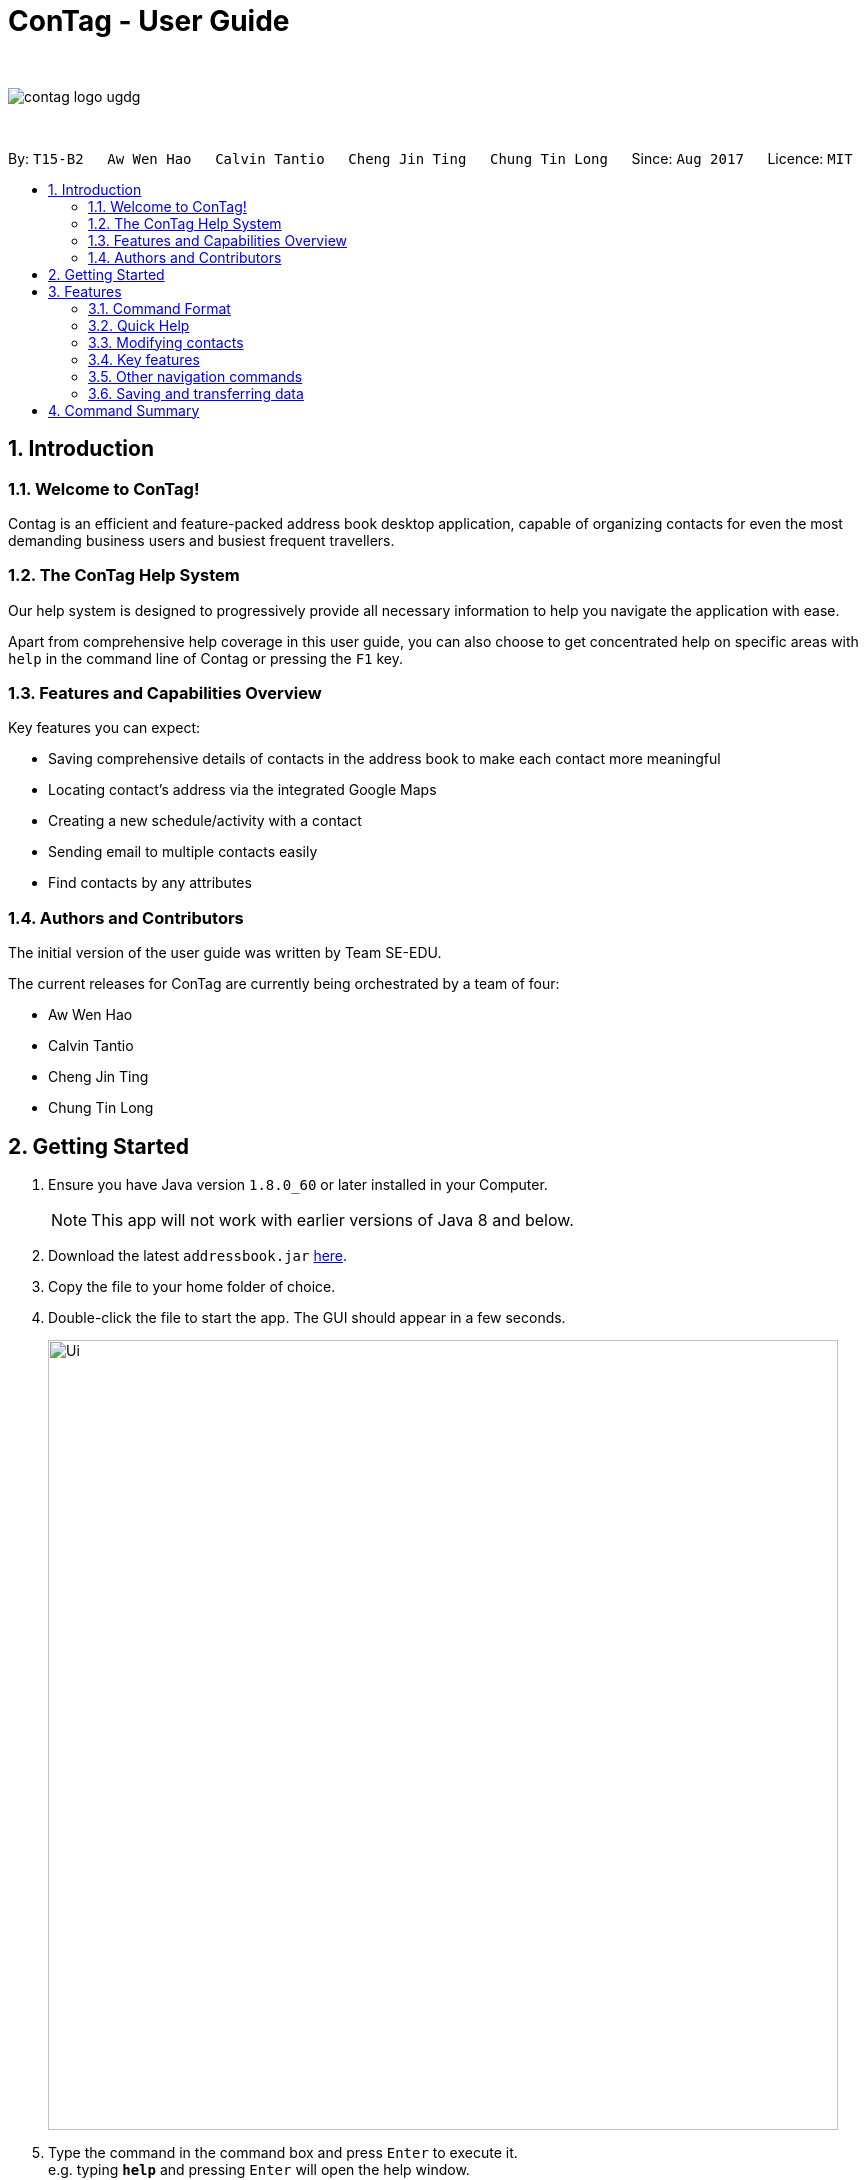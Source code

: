 = ConTag - User Guide
:toc:
:toc-title:
:toc-placement: preamble
:sectnums:
:imagesDir: images
:stylesDir: stylesheets
:experimental:
ifdef::env-github[]
:tip-caption: :bulb:
:note-caption: :information_source:
endif::[]
:repoURL: https://github.com/CS2103AUG2017-T15-B2/main

{empty} +

image::contag_logo_ugdg.png[align="center"]

{empty} +

By: `T15-B2`      `Aw Wen Hao`      `Calvin Tantio`      `Cheng Jin Ting`      `Chung Tin Long`       Since: `Aug 2017`      Licence: `MIT`


== Introduction

=== Welcome to ConTag!

Contag is an efficient and feature-packed address book desktop application, capable of organizing contacts for even the most demanding business users and busiest frequent travellers.

=== The ConTag Help System

Our help system is designed to progressively provide all necessary information to help you navigate the application with ease.

Apart from comprehensive help coverage in this user guide, you can also choose to get concentrated help on specific areas with `help` in the command line of Contag or pressing the `F1` key.

=== Features and Capabilities Overview
Key features you can expect:

* Saving comprehensive details of contacts in the address book to make each contact more meaningful

* Locating contact's address via the integrated Google Maps

* Creating a new schedule/activity with a contact

* Sending email to multiple contacts easily

* Find contacts by any attributes

=== Authors and Contributors
The initial version of the user guide was written by Team SE-EDU.

The current releases for ConTag are currently being orchestrated by a team of four:

 * Aw Wen Hao

 * Calvin Tantio

 * Cheng Jin Ting

 * Chung Tin Long

== Getting Started

.  Ensure you have Java version `1.8.0_60` or later installed in your Computer.
+
[NOTE]
This app will not work with earlier versions of Java 8 and below.
+
.  Download the latest `addressbook.jar` link:{repoURL}/releases[here].
.  Copy the file to your home folder of choice.
.  Double-click the file to start the app. The GUI should appear in a few seconds.
+
image::Ui.png[width="790"]
+
.  Type the command in the command box and press kbd:[Enter] to execute it. +
e.g. typing *`help`* and pressing kbd:[Enter] will open the help window.
.  Some example commands you can try:

* *`list`* : lists all contacts
* **`add`**`n/John p/987654 e/john@e.com a/Blk 1, John St, #01-01, S407989` : +
adds a contact named `John Doe` to the Address Book.
* **`delete`**`3` : deletes the 3rd contact shown in the current list
* *`exit`* : exits the app

.  Refer to the link:#features[Features] section below for details of each command.

== Features

=== Command Format

* Words in `UPPER_CASE` are the parameters to be supplied by the user e.g. in `add n/NAME`, `NAME` is a parameter which can be used as `add n/John Doe`.
* Items in *square brackets* are optional e.g `n/NAME [t/TAG]` can be used as `n/John Doe t/friend` or as `n/John Doe`.
* Items with `…`​ after them can be optionally used multiple times or not at all:

_e.g. `[t/TAG]...` can be used as `{nbsp}` (i.e. 0 times), `t/friend`, `t/friend t/family` etc._

* Parameters can be in any order e.g. if the command specifies `n/NAME p/PHONE_NUMBER`, `p/PHONE_NUMBER n/NAME` is also acceptable.
* Command words can be replaced by their specified aliases e.g. `delete INDEX` is the same as `d INDEX`.


[TIP]
Once you have familiarized yourself with the application, try typing a command's alias in place of the full command keyword to save more time!

=== Quick Help

// tag::help[]
==== Viewing help : `help`

=> Alias: `h` <=

Shows the usage of the specific command identified. If no command is specified, opens help window. +
Format: `help [COMMAND_IDENTIFIER]`

[NOTE]
A valid command identifier includes all existing commands and their aliases.

// tag::quick_start[]
[TIP]
You can count on the quick-start help list of commands in the result display upon application start
if you need a quick reminder of the function you need to enter!
// end::quick_start[]
[NOTE]
Close all help windows before executing `help [COMMAND_IDENTIFIER]`.

Examples:

* `help` (without command identifier)
* `help add` (using command word)
* `help a` (using alias)
// end::help[]

=== Modifying contacts

// tag::multipleemails[]
==== Adding a person: `add` [Last updated in v1.3]

=> Alias: `a` <=

Adds a person to the address book +
Format: `add n/NAME p/PHONE_NUMBER e/EMAIL [e/UNIQUE EMAIL]... a/ADDRESS [t/TAG]...`

[TIP]
A person can have any number of tags (including 0).

[NOTE]
A person must have at least 1 email. *[v1.3 update]*

[NOTE]
ADDRESS needs to follow the format: `BLOCK, STREET, [UNIT,] POSTAL CODE` with `UNIT` being an optional parameter. *[v1.3 update]*
// tag::country_code[]
[NOTE]
Phone numbers may optionally include country codes, beginning with '+' and with a white space between the code and the rest of the phone number.


Examples:

* `add n/John Doe p/+1 98765432 e/johnd@example.com a/123, John street, #01-01, Singapore 407989`
* `add n/Betsy Crowe t/friend e/betsycrowe@example.com a/12, Newgate Prison, IL 043 p/12345678 t/criminal`

// end::country_code[]

==== Editing a person : `edit` [Last updated in v1.3]

=> Alias: `e` <=

Edits an existing person in the address book. +
Format: `edit INDEX [n/NAME] [p/PHONE] [e/EMAIL]... [a/ADDRESS] [t/TAG]...`

[NOTE]
Ensure that you have input the correct prefix [n/NAME] , [p/PHONE] , [e/EMAIL]  , [a/ADDRESS] ,  [t/TAG]

[NOTE]
ADDRESS needs to follow the format: `BLOCK, STREET, [UNIT,] POSTAL CODE` with `UNIT` being an optional parameter. *[v1.3 update]*

// tag::country_code2[]

[NOTE]
Can't figure how to change a contact's country?
Country name is automatically inferred from any country code input in the phone number.
// end::country_code2[]

****
* Edits the person at the specified `INDEX`. The index refers to the index number shown in the last person listing. The index *must be a positive integer* 1, 2, 3, ...
* At least one of the optional fields must be provided.
* Existing values will be updated to the input values.
* When editing tags or emails, the existing related fields of the person will be removed i.e adding of tags and emails is not cumulative.
* You can remove all the person's tags by typing `t/` without specifying any tags after it.
****

Examples:

* `edit 1 p/91234567 e/johndoe@example.com` +
Edits the phone number and email address of the 1st person to be `91234567` and `johndoe@example.com` respectively.
* `edit 2 n/Betsy Crower t/` +
Edits the name of the 2nd person to be `Betsy Crower` and clears all existing tags.

// end::multipleemails[]

// tag::deletemultiple[]
==== Deleting person(s) : `delete` [Last updated in v1.1]

=> Alias: `d` <=

Deletes the specified person(s) from the address book. +
Format: `delete INDEX [UNIQUE INDEX]...`

****
* Deletes the people at the specified index or indices.
* The index refers to the index number shown in the most recent listing.
* The index *must be a positive integer* 1, 2, 3, ...
* If there is more than one index, the indices indicated must be different from each other.
****

*v1.1 update:* This feature allows the deleting of more than 1 person.

Examples:

* `list` +
`delete 1 2` +
Deletes the 1st and 2nd person in the address book.
* `find n/Betsy` +
`delete 1` +
Deletes the 1st person in the results of the `find` command.
// end::deletemultiple[]

==== Clearing all entries : `clear`

=> Alias: `c` <=

Clears all entries from the address book. +
Format: `clear`

=== Key features

// tag::find[]
==== Finding persons by any field : `find` [Since v1.2 and v1.4]

=> Alias: `f` <=

Finds person based on the searched  field. +
Format: `find KEYWORD based on [n/NAME] or  [p/PHONE]  or [c/COUNTRY] or [e/EMAIL] or [a/ADDRESS] or  [t/TAG] or [act/ACTIVTY]`


****
* The search is case insensitive. e.g `[e/google]` will match person with email of `[google.com]` domain
* Only full words will be matched e.g. `[e/goo]` will not match person with email with `[google.com]` domain
* Phone search must be of either 4 or 8 digits only e.g `[p/98989898 9227]`
****

Examples:
* `find n/John` +
Returns `john` and `John Doe`
* `find n/Betsy Tim John` +
Returns any person having names `Betsy`, `Tim`, or `John`


* `find e/yahoo` +
Returns person with email of `yahoo.com` domain
* `find e/yahoo hotmail` +
Returns person with email of `yahoo.com` and `hotmail.com` domain


* `find p/98989898` +
Returns person with phone of `98989898`

* `find p/9898` +
Returns person with phone of `98989898`

* `find p/9898 7888` +
Returns person with phone of `98989898` and `99997888`

* `find a/Geylang` +
Returns person with address `30, Geylang Street 29 , #10-08, Singapore 705678`
* `find a/#10-08` +
Returns person with address `30, Geylang Street 29 , #10-08, Singapore 705678`

* `find t/boss` +
Returns all persons with tag `boss`
* `find t/CEO boss` +
Returns all persons with tag `CEO` and `boss`

* `find act/Interview` +
Returns all persons with scheduled activity `Interview`
* `find t/Party Presentation` +
Returns all persons with tag `Party` and `Presentation`

* `find c/Singapore` +
Returns all persons of country code `Singapore`
// end::find[]

// tag::locate[]
==== Locating a person's address : `locate` [Since v1.2]

=> Alias: `lc` <=

Locates the address of the person identified by the index number used in the last person listing. +
Format: `locate INDEX`

****
* Selects the person and loads the Google Maps web page of the address at the specified `INDEX`.
* The index refers to the index number shown in the most recent listing.
* The index *must be a positive integer* `1, 2, 3, ...`
****

[NOTE]
Web page may show garbled characters for Mac OS users.

* `list` +
`locate 2` +
Locates the 2nd person's address in the address book.
* `find n/Betsy` +
`locate 1` +
Locates the 1st person's address in the results of the `find` command.
// end::locate[]

// tag::schedule[]
==== Scheduling an activity: `schedule` [Since v1.3]

=> Alias: `sc` <=

Schedules an activity with person(s) specified by the index number(s). +
Format: `schedule INDEX [UNIQUE INDEX]... d/DATE act/ACTIVITY`

[NOTE]
DATE must follow DD-MM-YYYY format.


Examples:

* `list` +
`schedule 1 3 d/15-01-2018 act/Play basketball` +
Associates the specified schedule with the 1st and 3rd persons in the address book.
* `find n/Betsy` +
`schedule 1 d/25-12-2017 act/Christmas dinner` +
Associates the specified schedule with the 1st person in the results of the `find` command.
// end::schedule[]
// tag::agenda[]
===== Viewing of user's agenda [Since v1.4]

A list of all scheduled activities by the user is displayed in the 'My Agenda' section of the application, as shown below in _Figure 3.4.3.1_.

image::AgendaPanelUI.png[width="400"]
_Figure 3.4.3.1: UI display for user's agenda_

When an activity is scheduled, the agenda list will be immediately updated, with the list being arranged from earliest to latest date with the earliest being at the top.
// end::agenda[]

// tag::reminder[]
===== Pop-up reminder window on startup [Since v1.5]

A pop-up reminder will be appear after the main application window has opened, if there exists scheduled activities by the user which are due the day after the current date. The display of the reminder window can be seen in _Figure 3.4.3.2_ below:

image::ReminderWindowUI.png[width="400"]
_Figure 3.4.3.2: UI display for pop-up reminder window_
// end::reminder[]

// tag::copy[]
==== Getting email addresses : `copy` [Since v1.3]

=> Alias: `y` <=

Outputs to console the email addresses of all person(s) selected by index number(s). +
Format: `copy INDEX [UNIQUE INDEX]...`

****
* Copies email addresses of people at the specified `INDEX`.
* The index refers to the index number shown in the most recent listing.
* The index *must be a positive integer* 1, 2, 3, ...
* If there is more than one index, the indices indicated must be different from each other.
****

Examples:

* `copy 1` +
Outputs the 1st person's email address in console: `johndoe@example.com`
* `copy 1 4 5` +
Outputs email addresses of people at index 1, 4 and 5, with a semi-colon between each: `a@a.com; d@d.com; e@e.com`
// end::copy[]

//tag::calendar[]
==== Opening calendar : `calendar` [Since v1.3]

=> Alias: `cl` <=

Open a calendar browser that display the current events. +
Format: `calendar`

Examples:

Opens up calendar browser in the address book. +
* `calendar` (using command word) +
* `cl` (using alias) +
Opens up calendar browser in the address book.
// end::calendar[]
//tag::email[]
==== Emailing persons : `email` [Since v1.5]

=> Alias: `m` <=

Open a email platform for sending of email. +
Format: `email INDEX [UNIQUE INDEX]...`

****
* Emails the people at the specified index or indices.
* The index refers to the index number shown in the most recent listing.
* The index *must be a positive integer* 1, 2, 3, ...
* If there is more than one index, the indices indicated must be different from each other.
****

Examples:

* `list` +
`email 1 2` +
Emails the 1st and 2nd person in the address book.
* `find n/Betsy` +
`email 1` +
Emails the 1st person in the results of the `find` command.
// end::email[]

//tag::backup[]
==== Back up address book : `backup` [Since v1.5, Windows-only]

=> Alias: `b` <=

Create an exact copy of your address book in another directory anywhere on your PC.
Format: `backup TARGET_DIRECTORY`

[NOTE]
====
This feature has only currently been tested working on *Windows machines*. Other operating systems are not yet officially supported,
and may induce unexpected results due to differences in file system.
====

****
* Result of command will only display as either successful or unsuccessful.
* If unsuccessful, check for the following:
* Does the directory folder exist? Folders are not created by the application, only the file is.
* Does a backup file `addressbook.xml` already exist in your specified folder? Rename or remove it
to solve unsuccessful attempt, as the application will protect and not overwrite your data.
****

Examples:

* `backup F:\Folder` +
Backs up `addressbook.xml` at the location `F:\Folder\addressbook.xml`.
* `b C:\Folder 2\addressbook.xml` +
Backs up `addressbook.xml` at the above-specified location.

Note:

1. Entering `addressbook.xml` at the end of your target path is optional, as the application
can take in either format.

2. The path can include white spaces such as `\Folder 2\`, so do not replace spaces with other characters.
//end::backup[]

=== Other navigation commands

==== Listing all persons : `list`

=> Alias: `l` <=

Shows a list of all persons in the address book. +
Format: `list`


==== Listing entered commands : `history`

=> Alias: `his` <=

Lists all the commands that you have entered in reverse chronological order. +
Format: `history`

[NOTE]
====
Pressing the kbd:[&uarr;] and kbd:[&darr;] arrows will display the previous and next input respectively in the command box.
====

// tag::undoredo[]
==== Undoing previous command : `undo`

=> Alias: `u` <=

Restores the address book to the state before the previous _undoable_ command was executed. +
Format: `undo`

[NOTE]
====
Undoable commands: those commands that modify the address book's content (`add`, `delete`, `edit` and `clear`).
====

Examples:

* `delete 1` +
`list` +
`undo` (reverses the `delete 1` command) +

* `select 1` +
`list` +
`undo` +
The `undo` command fails as there are no undoable commands executed previously.

* `delete 1` +
`clear` +
`undo` (reverses the `clear` command) +
`undo` (reverses the `delete 1` command) +

==== Redoing the previously undone command : `redo`

=> Alias: `r` <=

Reverses the most recent `undo` command. +
Format: `redo`

Examples:

* `delete 1` +
`undo` (reverses the `delete 1` command) +
`redo` (reapplies the `delete 1` command) +

* `delete 1` +
`redo` +
The `redo` command fails as there are no `undo` commands executed previously.

* `delete 1` +
`clear` +
`undo` (reverses the `clear` command) +
`undo` (reverses the `delete 1` command) +
`redo` (reapplies the `delete 1` command) +
`redo` (reapplies the `clear` command) +
// end::undoredo[]

// tag::welcomeScreen[]
==== Enabling and disabling the welcome screen: `welcome` [Since v1.5]

=> Alias: `w` <=

Enables or disables the welcome screen.
Format: `welcome ENABLING_KEYWORD`

Examples:

* `welcome enable`

* `welcome disable` +

[NOTE]
The welcome screen is disabled by default.

[TIP]
Try enabling the welcome screen, close and rerun ConTag.

If the welcome screen is successfully enabled, you should be able to see a the following screen, as shown in _Figure 3.5.5.1_ every time ConTag is run. The welcome screen displays 1 out of the 15 default productivity quotes at random to keep you motivated throughout the day.

image::WelcomeScreen.png[width="400"]
_Figure 3.4.3.1: The welcome screen_
// end::welcomeScreen[]

==== Exiting the program : `exit`

=> Alias: `q` <=

Exits the program. +
Format: `exit`

=== Saving and transferring data

Address book data is *saved in the hard disk automatically* after any command that modifies data. +
There is no need to save manually.

To *transfer data* to another Computer, install the app in the other computer and overwrite the empty data file it creates with the file that contains the data of your previous Address Book folder.

== Command Summary

[width="59%",cols="5%,<2%,<50%,<42%",options="header",]
|=======================================================================
|Commands Words |Commands Alias |Format|Example
|link:#adding-a-person-code-add-code-last-updated-in-v1-3[Add] | `a`  |`add n/NAME p/PHONE_NUMBER e/EMAIL [e/UNIQUE EMAIL] a/ADDRESS [t/TAG]` |  `add n/James Ho p/22224444 e/jamesho@example.com a/123, Clementi Rd, 1234665 t/friend`

|link:#opening-calendar-code-calendar-code-since-v1-3[Backup] |`b` |`backup TARGET_DIRECTORY` | backup F:\myFiles\

|link:#opening-calendar-code-calendar-code-since-v1-3[Calendar] |`cl` |`calendar` |

|link:#clearing-all-entries-code-clear-code[Clear] | `c`| `clear` |

|link:#getting-email-addresses-code-copy-code-since-v1-3[Copy] |`cp` |`copy INDEX [UNIQUE INDEX]...`| `copy 1 2`

|link:#deleting-person-s-code-delete-code-last-updated-in-v1-1[Delete] |`d`|`delete INDEX [UNIQUE INDEX]...`| `delete 3`

|link:#editing-a-person-code-edit-code[Edit] | `e` |`edit INDEX [n/NAME] [p/PHONE_NUMBER] [e/EMAIL] [a/ADDRESS] [t/TAG]` |`edit 2 n/James Lee e/jameslee@example.com`

|link:#emailing-persons-code-email-code-since-v1-5[Email] |`m` |`delete INDEX [UNIQUE INDEX]...`| `email 2`

|link:#exiting-the-program-code-exit-code[Exit] |  | `exit` |

|link:#finding-persons-by-any-field-code-find-code-since-v1-2-and-v1-4[Find]|`f` |`find KEYWORD based on [n/NAME] or  [p/PHONE]  or [c/COUNTRY] or [e/EMAIL] or [a/ADDRESS] or  [t/TAG] or [act/ACTIVTY]` |`find n/James Jake`

|link:#viewing-help-code-help-code[Help] | `h` | `help COMMAND WORD` | `help add`

|link:#listing-entered-commands-code-history-code[History]|`his`|`history`|

|link:#listing-entered-commands-code-history-code[List] |`l` |`list` |

|link:#locating-a-person-s-address-code-locate-code-since-v1-2[Locate]|`lc` |`locate INDEX` | `locate 2`

|link:#redoing-the-previously-undone-command-code-redo-code[Redo] |`r` |`redo` |

|link:#scheduling-an-activity-code-schedule-code-since-v1-3[Schedule] |`sc` |`schedule INDEX [INDEX]... d/DATE act/ACTIVITY` | `schedule 1 d/25-12-2017 act/Christmas dinner`

|link:#undoing-previous-command-code-undo-code[Undo] |`u`| `undo` |

|link:#enabling-and-disabling-the-welcome-screen-code-welcome-code-since-v1-5[Welcome] | `w` | `welcome ENABLING_KEYWORD` | `welcome enable`

|=======================================================================
